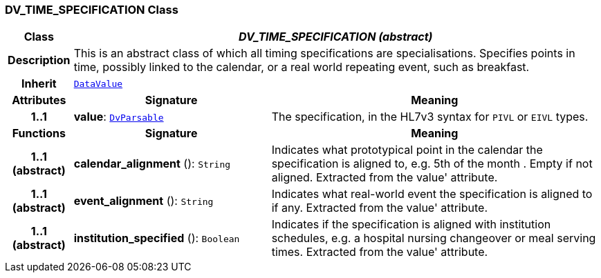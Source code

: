 === DV_TIME_SPECIFICATION Class

[cols="^1,3,5"]
|===
h|*Class*
2+^h|*__DV_TIME_SPECIFICATION (abstract)__*

h|*Description*
2+a|This is an abstract class of which all timing specifications are specialisations. Specifies points in time, possibly linked to the calendar, or a real world repeating event, such as  breakfast.

h|*Inherit*
2+|`<<_datavalue_class,DataValue>>`

h|*Attributes*
^h|*Signature*
^h|*Meaning*

h|*1..1*
|*value*: `<<_dvparsable_class,DvParsable>>`
a|The specification, in the HL7v3 syntax for `PIVL` or `EIVL` types.
h|*Functions*
^h|*Signature*
^h|*Meaning*

h|*1..1 +
(abstract)*
|*calendar_alignment* (): `String`
a|Indicates what prototypical point in the calendar the specification is aligned to, e.g.  5th of the month . Empty if not aligned. Extracted from the  value' attribute.

h|*1..1 +
(abstract)*
|*event_alignment* (): `String`
a|Indicates what real-world event the specification is aligned to if any. Extracted from the  value' attribute.

h|*1..1 +
(abstract)*
|*institution_specified* (): `Boolean`
a|Indicates if the specification is aligned with institution schedules, e.g. a hospital nursing changeover or meal serving times. Extracted from the  value' attribute.
|===
